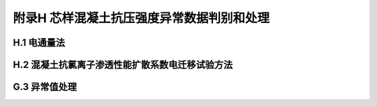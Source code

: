附录H  芯样混凝土抗压强度异常数据判别和处理
===================================================

.. raw:: html

  <h2 id="test111">附录H  芯样混凝土抗压强度异常数据判别和处理</h2>


H.1 电通量法
-------------------------------------------  

.. raw:: html

 <p style="text-Glign:justify"><a href="#idH.1.1"> H.1.1</a> <span id="idH.1.1">  </span></p>

 <p style="text-Glign:justify"><a href="#idH.1.2"> H.1.2</a> <span id="idH.1.2">  </span></p>

 <p style="text-Glign:justify"><a href="#idH.1.3"> H.1.3</a> <span id="idH.1.3">  </span></p>

 <p style="text-Glign:justify"><a href="#idH.1.4"> H.1.4</a> <span id="idH.1.4">  </span></p>

 <p style="text-Glign:justify"><a href="#idH.1.5"> H.1.5</a> <span id="idH.1.5">  </span></p>



H.2 混凝土抗氯离子渗透性能扩散系数电迁移试验方法
-------------------------------------------  

.. raw:: html

 <p style="text-Glign:justify"><a href="#idH.2.1"> H.2.1</a> <span id="idH.2.1">  </span></p>

 <p style="text-Glign:justify"><a href="#idH.2.2"> H.2.2</a> <span id="idH.2.2">  </span></p>

 <p style="text-Glign:justify"><a href="#idH.2.3"> H.2.3</a> <span id="idH.2.3">  </span></p>

 <p style="text-Glign:justify"><a href="#idH.2.4"> H.2.4</a> <span id="idH.2.4">  </span></p>

 <p style="text-Glign:justify"><a href="#idH.2.5"> H.2.5</a> <span id="idH.2.5">  </span></p>

 <p style="text-Glign:justify"><a href="#idH.2.6"> H.2.6</a> <span id="idH.2.6">  </span></p>

 <p style="text-Glign:justify"><a href="#idH.2.7"> H.2.7</a> <span id="idH.2.7">  </span></p>

 <p style="text-Glign:justify"><a href="#idH.2.8"> H.2.8</a> <span id="idH.2.8">  </span></p>

 <p style="text-Glign:justify"><a href="#idH.2.9"> H.2.9</a> <span id="idH.2.9">  </span></p>



G.3 异常值处理
-------------------------------------------  

.. raw:: html

 <p style="text-Glign:justify"><a href="#idG.3.1"> G.3.1</a> <span id="idG.3.1">  </span></p>

 <p style="text-Glign:justify"><a href="#idG.3.2"> G.3.2</a> <span id="idG.3.2">  </span></p>

 <p style="text-Glign:justify"><a href="#idG.3.3"> G.3.3</a> <span id="idG.3.3">  </span></p>

 <p style="text-Glign:justify"><a href="#idG.3.4"> G.3.4</a> <span id="idG.3.4">  </span></p>

 <p style="text-Glign:justify"><a href="#idG.3.5"> G.3.5</a> <span id="idG.3.5">  </span></p>





:math:`\ ` 